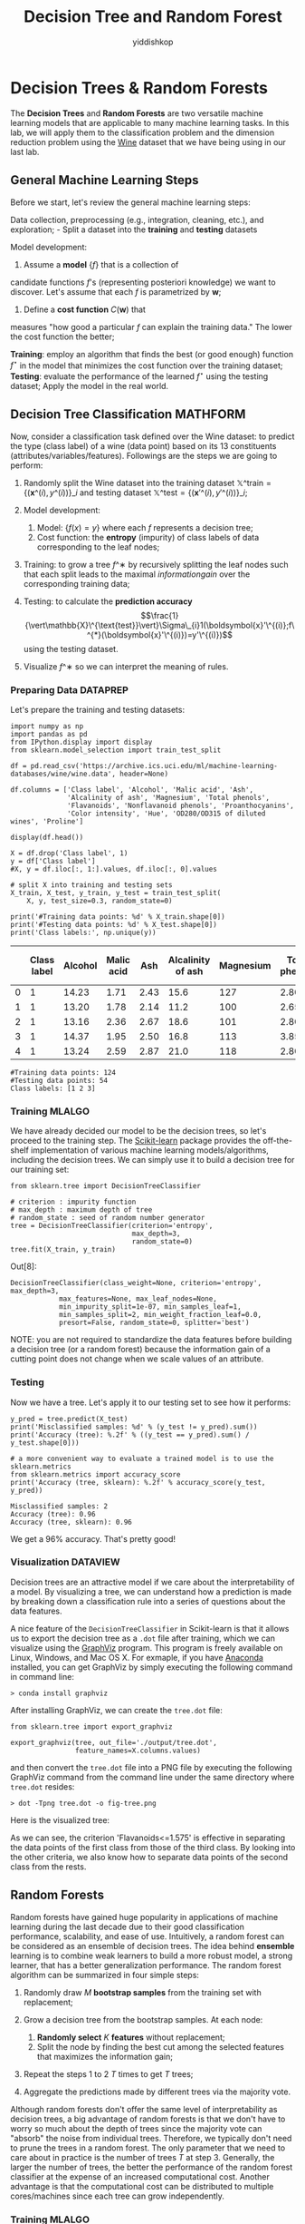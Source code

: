 # -*- org-export-babel-evaluate: nil -*-
#+PROPERTY: header-args :eval never-export
#+HTML_HEAD: <link rel="stylesheet" type="text/css" href="path to your .css file" >
#+HTML_HEAD: <script src="path to your .js file"></script>
#+HTML_HEAD: <script type="text/javascript">
#+HTML_HEAD: <script src="https://cdn.mathjax.org/mathjax/latest/MathJax.js?config=TeX-AMS-MML_HTMLorMML"></script>
#+OPTIONS: html-link-use-abs-url:nil html-postamble:auto html-preamble:t
#+TITLE: Decision Tree and Random Forest
#+AUTHOR: yiddishkop
#+EMAIL: [[mailto:yiddishkop@163.com][yiddi's email]]
#+TAGS: {PKGIMPT(i) DATAVIEW(v) DATAPREP(p) GRAPHBUILD(b) GRAPHCOMPT(c)} LINAGAPI(a) PROBAPI(b) MATHFORM(f) MLALGO(m)

* Decision Trees & Random Forests

The *Decision Trees* and *Random Forests* are two versatile machine learning
models that are applicable to many machine learning tasks. In this lab, we will
apply them to the classification problem and the dimension reduction problem
using the [[https://archive.ics.uci.edu/ml/datasets/Wine][Wine]] dataset that we have being using in our last lab.

** General Machine Learning Steps

   Before we start, let's review the general machine learning steps:

Data collection, preprocessing (e.g., integration, cleaning, etc.), and
exploration; - Split a dataset into the *training* and *testing*
datasets

Model development:

1. Assume a *model* $\{f\}$ that is a collection of
candidate functions $f$'s (representing posteriori knowledge) we want to
discover. Let's assume that each $f$ is parametrized by
$\boldsymbol{w}$;

2. Define a *cost function* $C(\boldsymbol{w})$ that
measures "how good a particular $f$ can explain the training data." The lower
the cost function the better;

*Training*: employ an algorithm that finds the best (or good enough) function
$f^\star$ in the model that minimizes the cost function over the training dataset;
*Testing*: evaluate the performance of the learned $f^\star$ using the testing
dataset; Apply the model in the real world.

** Decision Tree Classification                                    :MATHFORM:

Now, consider a classification task defined over the Wine dataset: to
predict the type (class label) of a wine (data point) based on its 13
constituents (attributes/variables/features). Followings are the steps
we are going to perform:

1. Randomly split the Wine dataset into the training dataset
   $\mathbb{X}\^{\text{train}}=\{(\boldsymbol{x}\^{(i)},y\^{(i)})\}\_{i}$
   and testing dataset
   $\mathbb{X}\^{\text{test}}=\{(\boldsymbol{x}'\^{(i)},y'\^{(i)})\}\_{i}$;
2. Model development:

   1. Model: $\{f(x)=y\}$ where each $f$ represents a decision tree;
   2. Cost function: the *entropy* (impurity) of class labels of data
      corresponding to the leaf nodes;

3. Training: to grow a tree $f\^∗$ by recursively splitting the leaf
   nodes such that each split leads to the maximal $information gain$
   over the corresponding training data;
4. Testing: to calculate the *prediction accuracy*
   $$\frac{1}{\vert\mathbb{X}\^{\text{test}}\vert}\Sigma\_{i}1(\boldsymbol{x}'\^{(i)};f\^{*}(\boldsymbol{x}'\^{(i)})=y'\^{(i)})$$
   using the testing dataset.
5. Visualize $f\^∗$ so we can interpret the meaning of rules.

*** Preparing Data                                                 :DATAPREP:

Let's prepare the training and testing datasets:

#+BEGIN_SRC ipython :tangle yes :session :exports code :async t :results raw drawer
    import numpy as np
    import pandas as pd
    from IPython.display import display
    from sklearn.model_selection import train_test_split

    df = pd.read_csv('https://archive.ics.uci.edu/ml/machine-learning-databases/wine/wine.data', header=None)

    df.columns = ['Class label', 'Alcohol', 'Malic acid', 'Ash',
                  'Alcalinity of ash', 'Magnesium', 'Total phenols',
                  'Flavanoids', 'Nonflavanoid phenols', 'Proanthocyanins', 
                  'Color intensity', 'Hue', 'OD280/OD315 of diluted wines', 'Proline']

    display(df.head())

    X = df.drop('Class label', 1)
    y = df['Class label']
    #X, y = df.iloc[:, 1:].values, df.iloc[:, 0].values

    # split X into training and testing sets
    X_train, X_test, y_train, y_test = train_test_split(
        X, y, test_size=0.3, random_state=0)

    print('#Training data points: %d' % X_train.shape[0])
    print('#Testing data points: %d' % X_test.shape[0])
    print('Class labels:', np.unique(y))
#+END_SRC

|     | Class label   | Alcohol   | Malic acid   | Ash    | Alcalinity of ash   | Magnesium   | Total phenols   | Flavanoids   | Nonflavanoid phenols   | Proanthocyanins   | Color intensity   | Hue    | OD280/OD315 of diluted wines   | Proline   |
|-----+---------------+-----------+--------------+--------+---------------------+-------------+-----------------+--------------+------------------------+-------------------+-------------------+--------+--------------------------------+-----------|
| 0   | 1             | 14.23     | 1.71         | 2.43   | 15.6                | 127         | 2.80            | 3.06         | 0.28                   | 2.29              | 5.64              | 1.04   | 3.92                           | 1065      |
| 1   | 1             | 13.20     | 1.78         | 2.14   | 11.2                | 100         | 2.65            | 2.76         | 0.26                   | 1.28              | 4.38              | 1.05   | 3.40                           | 1050      |
| 2   | 1             | 13.16     | 2.36         | 2.67   | 18.6                | 101         | 2.80            | 3.24         | 0.30                   | 2.81              | 5.68              | 1.03   | 3.17                           | 1185      |
| 3   | 1             | 14.37     | 1.95         | 2.50   | 16.8                | 113         | 3.85            | 3.49         | 0.24                   | 2.18              | 7.80              | 0.86   | 3.45                           | 1480      |
| 4   | 1             | 13.24     | 2.59         | 2.87   | 21.0                | 118         | 2.80            | 2.69         | 0.39                   | 1.82              | 4.32              | 1.04   | 2.93                           | 735       |

#+BEGIN_SRC ipython :tangle yes :session :exports code :async t :results raw drawer
    #Training data points: 124
    #Testing data points: 54
    Class labels: [1 2 3]
#+END_SRC

*** Training                                                         :MLALGO:

We have already decided our model to be the decision trees, so let's proceed to
the training step. The [[http://scikit-learn.org/stable/][Scikit-learn]] package provides the off-the-shelf
implementation of various machine learning models/algorithms, including the
decision trees. We can simply use it to build a decision tree for our training
set:


#+BEGIN_SRC ipython :tangle yes :session :exports code :async t :results raw drawer
    from sklearn.tree import DecisionTreeClassifier

    # criterion : impurity function
    # max_depth : maximum depth of tree
    # random_state : seed of random number generator
    tree = DecisionTreeClassifier(criterion='entropy', 
                                  max_depth=3, 
                                  random_state=0)
    tree.fit(X_train, y_train)
#+END_SRC

Out[8]:

#+BEGIN_SRC ipython :tangle yes :session :exports code :async t :results raw drawer
    DecisionTreeClassifier(class_weight=None, criterion='entropy', max_depth=3,
                max_features=None, max_leaf_nodes=None,
                min_impurity_split=1e-07, min_samples_leaf=1,
                min_samples_split=2, min_weight_fraction_leaf=0.0,
                presort=False, random_state=0, splitter='best')
#+END_SRC

NOTE: you are not required to standardize the data features before building a
decision tree (or a random forest) because the information gain of a cutting
point does not change when we scale values of an attribute.

*** Testing

Now we have a tree. Let's apply it to our testing set to see how it performs:

#+BEGIN_SRC ipython :tangle yes :session :exports code :async t :results raw drawer
  y_pred = tree.predict(X_test)
  print('Misclassified samples: %d' % (y_test != y_pred).sum())
  print('Accuracy (tree): %.2f' % ((y_test == y_pred).sum() / y_test.shape[0]))

  # a more convenient way to evaluate a trained model is to use the sklearn.metrics
  from sklearn.metrics import accuracy_score
  print('Accuracy (tree, sklearn): %.2f' % accuracy_score(y_test, y_pred))
#+END_SRC

#+BEGIN_SRC ipython :tangle yes :session :exports code :async t :results raw drawer
    Misclassified samples: 2
    Accuracy (tree): 0.96
    Accuracy (tree, sklearn): 0.96
#+END_SRC

We get a 96% accuracy. That's pretty good!

*** Visualization                                                  :DATAVIEW:
Decision trees are an attractive model if we care about the interpretability of
a model. By visualizing a tree, we can understand how a prediction is made by
breaking down a classification rule into a series of questions about the data
features.

A nice feature of the =DecisionTreeClassifier= in Scikit-learn is that it allows
us to export the decision tree as a =.dot= file after training, which we can
visualize using the [[http://www.graphviz.org/][GraphViz]] program. This program is freely available on Linux,
Windows, and Mac OS X. For exmaple, if you have [[https://www.anaconda.com/download/][Anaconda]] installed, you can get
GraphViz by simply executing the following command in command line:

=> conda install graphviz=

After installing GraphViz, we can create the =tree.dot= file:

#+BEGIN_SRC ipython :tangle yes :session :exports code :async t :results raw drawer
    from sklearn.tree import export_graphviz

    export_graphviz(tree, out_file='./output/tree.dot', 
                    feature_names=X.columns.values)
#+END_SRC

and then convert the =tree.dot= file into a PNG file by executing the
following GraphViz command from the command line under the same
directory where =tree.dot= resides:

=> dot -Tpng tree.dot -o fig-tree.png=

Here is the visualized tree:

[[./output/fig-tree.png]]

As we can see, the criterion 'Flavanoids<=1.575' is effective in
separating the data points of the first class from those of the third
class. By looking into the other criteria, we also know how to separate
data points of the second class from the rests.

** Random Forests

Random forests have gained huge popularity in applications of machine learning
during the last decade due to their good classification performance,
scalability, and ease of use. Intuitively, a random forest can be considered as
an ensemble of decision trees. The idea behind *ensemble* learning is to combine
weak learners to build a more robust model, a strong learner, that has a better
generalization performance. The random forest algorithm can be summarized in
four simple steps:

1. Randomly draw $M$ *bootstrap samples* from the training set with
   replacement;
2. Grow a decision tree from the bootstrap samples. At each node:

   1. *Randomly select* $K$ *features* without replacement;
   2. Split the node by finding the best cut among the selected features
      that maximizes the information gain;

3. Repeat the steps 1 to 2 $T$ times to get $T$ trees;
4. Aggregate the predictions made by different trees via the majority
   vote.

Although random forests don't offer the same level of interpretability as
decision trees, a big advantage of random forests is that we don't have to worry
so much about the depth of trees since the majority vote can "absorb" the noise
from individual trees. Therefore, we typically don't need to prune the trees in
a random forest. The only parameter that we need to care about in practice is
the number of trees $T$ at step 3. Generally, the larger the number of trees,
the better the performance of the random forest classifier at the expense of an
increased computational cost. Another advantage is that the computational cost
can be distributed to multiple cores/machines since each tree can grow
independently.

*** Training                                                         :MLALGO:
We can build a random forest by using the =RandomForestClassifier= in
Scikit-learn:

#+BEGIN_SRC ipython :tangle yes :session :exports code :async t :results raw drawer
    from sklearn.ensemble import RandomForestClassifier

    # criterion : impurity function
    # n_estimators :  number of decision trees
    # random_state : seed used by the random number generator
    # n_jobs : number of cores for parallelism
    forest = RandomForestClassifier(criterion='entropy',
                                    n_estimators=200, 
                                    random_state=1,
                                    n_jobs=2)
    forest.fit(X_train, y_train)

    y_pred = forest.predict(X_test)
    print('Accuracy (forest): %.2f' % accuracy_score(y_test, y_pred))
#+END_SRC

#+BEGIN_SRC ipython :tangle yes :session :exports code :async t :results raw drawer
    Accuracy (forest): 0.98
#+END_SRC

We get a slightly improved accuracy 98%!

NOTE: in most implementations, including the =RandomForestClassifier=
implementation in Scikit-learn, the bootstrap sample size $M$ is equal to the
number of samples $N$ in the original training set by default. For the number of
features $K$ to select at each split, the default that is used in Scikit-learn
(and many other implementations) is $K=\sqrt{D}$ , where $D$ is the number of
features of data points.

** Computing Feature Importance                                    :DATAVIEW:

In addition to classification, a random forest can be used to calculate the
*feature importance*. Using a random forest, we can measure feature importance
as the averaged information gain (impurity decrease) computed from all decision
trees in the forest.


#+BEGIN_SRC ipython :tangle yes :session :exports code :async t :results raw drawer
    # inline plotting instead of popping out
    %matplotlib inline

    import numpy as np
    import matplotlib.pyplot as plt

    importances = forest.feature_importances_
    # get sort indices in descending order
    indices = np.argsort(importances)[::-1]

    for f in range(X_train.shape[1]):
        print("%2d) %-*s %f" % (f + 1, 30, 
                                X.columns.values[indices[f]], 
                                importances[indices[f]]))

    plt.figure()
    plt.title('Feature Importances')
    plt.bar(range(X_train.shape[1]),
            importances[indices],
            align='center',
            alpha=0.5)

    plt.xticks(range(X_train.shape[1]), 
               X.columns.values[indices], rotation=90)
    plt.xlim([-1, X_train.shape[1]])
    plt.tight_layout()
    plt.savefig('./output/fig-forest-feature-importances.png', dpi=300)
    plt.show()
#+END_SRC

#+BEGIN_SRC ipython :tangle yes :session :exports code :async t :results raw drawer
     1) Flavanoids                     0.188736
     2) OD280/OD315 of diluted wines   0.162445
     3) Proline                        0.158390
     4) Color intensity                0.154620
     5) Alcohol                        0.102004
     6) Hue                            0.065470
     7) Total phenols                  0.049602
     8) Alcalinity of ash              0.030379
     9) Proanthocyanins                0.023283
    10) Malic acid                     0.022439
    11) Magnesium                      0.018800
    12) Nonflavanoid phenols           0.012507
    13) Ash                            0.011325
#+END_SRC



From the above figure, we can see that "Flavanoids", "OD280/OD315 of
diluted wines", "Proline", and "Color intensity" are the most important
features to classify the Wine dataset. This may change if we choose a
different number of trees $T$ in a random foreest. For example, if we
set $T=10000$, then the most important feature becomes "Color
intensity."

** Feature Selection                                               :DATAVIEW:

By discarding the unimportant features, we can reduce the dimension of data
points and compress data. For example, $Z\_{Forest}$ is a compressed 2-D dataset
that contains only the most important two features "Flavanoids" and "OD280/OD315
of diluted wines:"

#+BEGIN_SRC ipython :tangle yes :session :exports code :async t :results raw drawer
    import matplotlib.pyplot as plt

    Z_forest = X[['Flavanoids', 'OD280/OD315 of diluted wines']].values

    colors = ['r', 'b', 'g']
    markers = ['s', 'x', 'o']
    for l, c, m in zip(np.unique(y.values), colors, markers):
        plt.scatter(Z_forest[y.values==l, 0], 
                    Z_forest[y.values==l, 1], 
                    c=c, label=l, marker=m)

    plt.title('Z_forest')
    plt.xlabel('Flavanoids')
    plt.ylabel('OD280/OD315 of diluted wines')
    plt.legend(loc='lower right')
    plt.tight_layout()
    plt.savefig('./output/fig-forest-z.png', dpi=300)
    plt.show()
#+END_SRC

It is worth mentioning that Scikit-learn also implements a class called
=SelectFromModel= that helps you select features based on a user-specified
threshold, which is useful if we want to use the =RandomForestClassifier= as a
feature selector. For example, we could set the threshold to 0.16 to get
$Z\_{Forest}$ :

#+BEGIN_SRC ipython :tangle yes :session :exports code :async t :results raw drawer
    from sklearn.feature_selection import SelectFromModel

    sfm = SelectFromModel(forest, threshold=0.16)
    # calls forest.fit()
    sfm.fit(X_train, y_train)
    Z_forest_alt = sfm.transform(X)

    for f in range(Z_forest_alt.shape[1]): #mdf
        print("%2d) %-*s %f" % (f + 1, 30, 
                                X.columns.values[indices[f]], 
                                importances[indices[f]]))
#+END_SRC

#+BEGIN_SRC ipython :tangle yes :session :exports code :async t :results raw drawer
     1) Flavanoids                     0.188736
     2) OD280/OD315 of diluted wines   0.162445
#+END_SRC

** Dimension Reduction: PCA vs. Random Forest

So far, we have seen two dimension reduction techniques: PCA and feature
selection based on Random Forest. PCA is a unsupervised dimension reduction
technique since it does not require the class labels; while the latter is a
supervised dimension reduction technique as the labels are used for computing
the information gain for each node split. However, PCA is a *feature extraction*
technique (as opposed to feature selection) in the sense that a reduced feature
may not be identical to any of the original features. Next, let's build
classifiers for the two compressed datasets $Z\_{PCA}$ and $Z\_{Forest}$ and
compare their performance:


#+BEGIN_SRC ipython :tangle yes :session :exports code :async t :results raw drawer
    import numpy as np
    from sklearn.model_selection import train_test_split
    from sklearn.tree import DecisionTreeClassifier
    from sklearn.metrics import accuracy_score

    # train a decision tree based on Z_forest

    Z_forest_train, Z_forest_test, y_forest_train, y_forest_test = train_test_split(
        Z_forest, y, test_size=0.3, random_state=0)

    tree_forest = DecisionTreeClassifier(criterion='entropy', 
                                         max_depth=3, 
                                         random_state=0)
    tree_forest.fit(Z_forest_train, y_forest_train)

    y_forest_pred = tree_forest.predict(Z_forest_test)
    print('Accuracy (tree_forest): %.2f' % accuracy_score(y_forest_test, y_forest_pred))

    # train a decision tree based on Z_pca

    # load Z_pca that we have created in our last lab
    Z_pca= np.load('./Z_pca.npy')
    # random_state should be the same as that used to split the Z_forest
    Z_pca_train, Z_pca_test, y_pca_train, y_pca_test = train_test_split(
        Z_pca, y, test_size=0.3, random_state=0)

    tree_pca = DecisionTreeClassifier(criterion='entropy', 
                                      max_depth=3, 
                                      random_state=0)
    tree_pca.fit(Z_pca_train, y_pca_train)

    y_pca_pred = tree_pca.predict(Z_pca_test)
    print('Accuracy (tree_pca): %.2f' % accuracy_score(y_pca_test, y_pca_pred))
#+END_SRC

#+BEGIN_SRC ipython :tangle yes :session :exports code :async t :results raw drawer
    Accuracy (tree_forest): 0.83
    Accuracy (tree_pca): 0.96
#+END_SRC

As we can see, the tree grown from PCA-compressed data yields the same accuracy
96% as that of the tree for uncompressed data. Furthermore, it performs much
better than the tree grown from the selected features advised by a random
forest. This shows that PCA, a feature extraction technique, is effective in
preserving "information" in a dataset when the compressed dimension is very low
(2 in this case). The same holds for the Random Forest classifiers:


#+BEGIN_SRC ipython :tangle yes :session :exports code :async t :results raw drawer
    import numpy as np
    from sklearn.ensemble import RandomForestClassifier
    from sklearn.metrics import accuracy_score

    # train a random forest based on Z_forest

    forest_forest = RandomForestClassifier(criterion='entropy',
                                    n_estimators=200, 
                                    random_state=1,
                                    n_jobs=2)
    forest_forest.fit(Z_forest_train, y_forest_train)

    y_forest_pred = forest_forest.predict(Z_forest_test)
    print('Accuracy (forest_forest): %.2f' % accuracy_score(y_forest_test, y_forest_pred))

    # train a random forest based on Z_pca

    forest_pca = RandomForestClassifier(criterion='entropy',
                                    n_estimators=200, 
                                    random_state=1,
                                    n_jobs=2)
    forest_pca.fit(Z_pca_train, y_pca_train)

    y_pca_pred = forest_pca.predict(Z_pca_test)
    print('Accuracy (forest_pca): %.2f' % accuracy_score(y_pca_test, y_pca_pred))
#+END_SRC

#+BEGIN_SRC ipython :tangle yes :session :exports code :async t :results raw drawer
    Accuracy (forest_forest): 0.67
    Accuracy (forest_pca): 0.98
#+END_SRC

*** Further Visualization                                          :DATAVIEW:

When the data dimension is 2, we can easily plot the decision boundaries of a
classifier. Let's take a look at the decision boundaries of the Decision Tree
and Random Forest classifiers we have for $Z\_{PCA}$ and $Z\_{Forest}$. First,
we define a utility function for plotting decision boundaries:

#+BEGIN_SRC ipython :tangle yes :session :exports code :async t :results raw drawer
    from matplotlib.colors import ListedColormap
    import matplotlib.pyplot as plt
    import numpy as np

    def plot_decision_regions(X, y, classifier, test_idx=None, resolution=0.02):

        # setup marker generator and color map
        markers = ('s', 'x', 'o', '^', 'v')
        colors = ('red', 'blue', 'lightgreen', 'gray', 'cyan')
        cmap = ListedColormap(colors[:len(np.unique(y))])

        # plot the decision surface
        x1_min, x1_max = X[:, 0].min() - 1, X[:, 0].max() + 1
        x2_min, x2_max = X[:, 1].min() - 1, X[:, 1].max() + 1
        xx1, xx2 = np.meshgrid(np.arange(x1_min, x1_max, resolution),
                               np.arange(x2_min, x2_max, resolution))
        Z = classifier.predict(np.array([xx1.ravel(), xx2.ravel()]).T)
        Z = Z.reshape(xx1.shape)
        plt.contourf(xx1, xx2, Z, alpha=0.4, cmap=cmap)
        plt.xlim(xx1.min(), xx1.max())
        plt.ylim(xx2.min(), xx2.max())

        # plot class samples
        for idx, cl in enumerate(np.unique(y)):
            plt.scatter(x=X[y == cl, 0], y=X[y == cl, 1],
                        alpha=0.8, c=cmap(idx),
                        marker=markers[idx], label=cl)

        # highlight test samples
        if test_idx:
            # plot all samples
            X_test, y_test = X[test_idx, :], y[test_idx]

            plt.scatter(X_test[:, 0],
                        X_test[:, 1],
                        c='',
                        alpha=1.0,
                        linewidths=1,
                        marker='o',
                        s=55, label='test set', edgecolors='k')
#+END_SRC

*** plot the boundary                                              :DATAVIEW:
Next, we plot the decision boundaries by combining the training and testing sets
deterministically:

#+BEGIN_SRC ipython :tangle yes :session :exports code :async t :results raw drawer
    import numpy as np
    import matplotlib.pyplot as plt

    # plot boundaries of tree_forest

    Z_forest_combined = np.vstack((Z_forest_train, Z_forest_test))
    y_forest_combined = np.hstack((y_forest_train, y_forest_test))
    plot_decision_regions(Z_forest_combined, 
                          y_forest_combined, 
                          classifier=tree_forest, 
                          test_idx=range(y_forest_train.shape[0],
                                         y_forest_train.shape[0] + y_forest_test.shape[0]))

    plt.title('Tree_forest')
    plt.xlabel('Color intensity')
    plt.ylabel('Flavanoids')
    plt.legend(loc='lower right')
    plt.tight_layout()
    plt.savefig('./output/fig-boundary-tree-forest.png', dpi=300)
    plt.show()

    # plot boundaries of tree_pca

    Z_pca_combined = np.vstack((Z_pca_train, Z_pca_test))
    y_pca_combined = np.hstack((y_pca_train, y_pca_test))
    plot_decision_regions(Z_pca_combined, 
                          y_pca_combined, 
                          classifier=tree_pca, 
                          test_idx=range(y_pca_train.shape[0],
                                         y_pca_train.shape[0] + y_pca_test.shape[0]))

    plt.title('Tree_pca')
    plt.xlabel('PC 1')
    plt.ylabel('PC 2')
    plt.legend(loc='lower right')
    plt.tight_layout()
    plt.savefig('./output/fig-boundary-tree-pca.png', dpi=300)
    plt.show()
#+END_SRC

As we can see, the decision boundaries of a decision tree are always
axis-aligned. This means that if a "true" boundary is not axis-aligned, the tree
needs to be very deep to approximate the boundary using the "staircase" one. We
can see this from the random forests:


#+BEGIN_SRC ipython :tangle yes :session :exports code :async t :results raw drawer
    import numpy as np
    import matplotlib.pyplot as plt

    # plot boundaries of tree_forest

    plot_decision_regions(Z_forest_combined, 
                          y_forest_combined, 
                          classifier=forest_forest, 
                          test_idx=range(y_forest_train.shape[0],
                                         y_forest_train.shape[0] + y_forest_test.shape[0]))

    plt.title('Forest_forest')
    plt.xlabel('Color intensity')
    plt.ylabel('Flavanoids')
    plt.legend(loc='lower right')
    plt.tight_layout()
    plt.savefig('./output/fig-boundary-forest-forest.png', dpi=300)
    plt.show()

    # plot boundaries of tree_pca

    plot_decision_regions(Z_pca_combined, 
                          y_pca_combined, 
                          classifier=forest_pca, 
                          test_idx=range(y_pca_train.shape[0],
                                         y_pca_train.shape[0] + y_pca_test.shape[0]))

    plt.title('Forest_pca')
    plt.xlabel('PC 1')
    plt.ylabel('PC 2')
    plt.legend(loc='lower right')
    plt.tight_layout()
    plt.savefig('./output/fig-boundary-forest-pca.png', dpi=300)
    plt.show()
#+END_SRC




** Assignment

We try to make predition from another dataset [[https://archive.ics.uci.edu/ml/datasets/Breast+Cancer+Wisconsin+(Diagnostic)][breast cancer wisconsin]]. But there
are too many features in this dataset. Please try to improve accuracy per
feature $\frac{accuracy}{\# feature}$.

HINT:

1. You can improve the ratio by picking out several important features.
2. The ratio can be improved from 0.03 up to 0.44.


#+BEGIN_SRC ipython :tangle yes :session :exports code :async t :results raw drawer
    from sklearn.tree import DecisionTreeClassifier
    from sklearn.model_selection import train_test_split
    from sklearn.datasets import load_breast_cancer
    import pandas as pd
    from sklearn.metrics import accuracy_score
    from sklearn.ensemble import RandomForestClassifier

    # load the breast_cancer dataset
    init_data = load_breast_cancer()
    (X, y) = load_breast_cancer(return_X_y=True)
    X = pd.DataFrame(data=X, columns=init_data['feature_names'])
    y = pd.DataFrame(data=y, columns=['label'])

    # split X into training and testing sets
    X_train, X_test, y_train, y_test = train_test_split(X, y, test_size=0.3, random_state=0)

    # Train a RandomForestClassifier as model 
    forest = RandomForestClassifier(criterion='entropy',
                                    n_estimators=200, 
                                    random_state=1,
                                    n_jobs=2)
    forest.fit(X_train, y_train)

    y_pred = forest.predict(X_test)
    print('Accuracy: %.2f' % accuracy_score(y_test, y_pred))
    print('Accuracy per feature: %.2f' % (accuracy_score(y_test, y_pred)/len(X.columns)))
#+END_SRC

#+BEGIN_SRC ipython :tangle yes :session :exports code :async t :results raw drawer
    C:\Users\YiHsuan\Anaconda3\lib\site-packages\ipykernel\__main__.py:22: DataConversionWarning: A column-vector y was passed when a 1d array was expected. Please change the shape of y to (n_samples,), for example using ravel().
#+END_SRC

#+BEGIN_SRC ipython :tangle yes :session :exports code :async t :results raw drawer
    Accuracy: 0.98
    Accuracy per feature: 0.03
#+END_SRC
